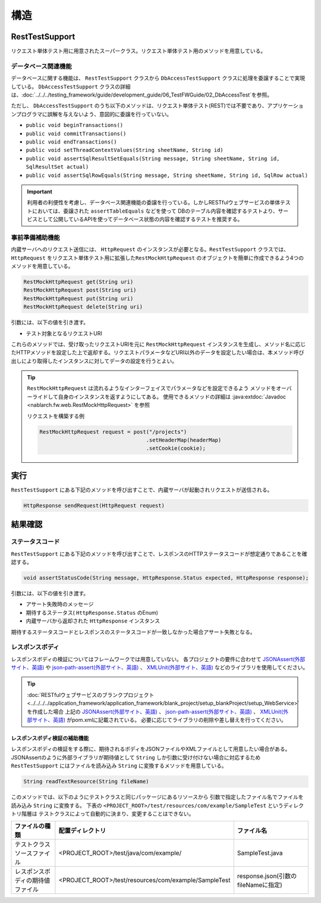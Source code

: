 ----
構造
----

RestTestSupport
=========================================

リクエスト単体テスト用に用意されたスーパークラス。リクエスト単体テスト用のメソッドを用意している。


データベース関連機能
--------------------

データベースに関する機能は、 ``RestTestSupport`` クラスから ``DbAccessTestSupport`` クラスに処理を委譲することで実現している。
``DbAccessTestSupport`` クラスの詳細は、\ :doc:`../../../testing_framework/guide/development_guide/06_TestFWGuide/02_DbAccessTest`\ を参照。

ただし、 ``DbAccessTestSupport`` のうち以下のメソッドは、\
リクエスト単体テスト(REST)では不要であり、アプリケーションプログラマに誤解を与えないよう、\
意図的に委譲を行っていない。

* ``public void beginTransactions()``
* ``public void commitTransactions()``
* ``public void endTransactions()``
* ``public void setThreadContextValues(String sheetName, String id)``
* ``public void assertSqlResultSetEquals(String message, String sheetName, String id, SqlResultSet actual)``
* ``public void assertSqlRowEquals(String message, String sheetName, String id, SqlRow actual)``

.. important::

  利用者の利便性を考慮し、データベース関連機能の委譲を行っている。\
  しかしRESTfulウェブサービスの単体テストにおいては、委譲された ``assertTableEquals`` などを使って
  DBのテーブル内容を確認するテストより、サービスとして公開しているAPIを使ってデータベース状態の内容を確認するテストを推奨する。

.. _rest_test_helper:

事前準備補助機能
----------------

内蔵サーバへのリクエスト送信には、 ``HttpRequest`` のインスタンスが必要となる。\
``RestTestSupport`` クラスでは、 ``HttpRequest`` をリクエスト単体テスト用に拡張した\
``RestMockHttpRequest`` のオブジェクトを簡単に作成できるよう\
4つのメソッドを用意している。\

.. code-block:: java

  RestMockHttpRequest get(String uri)
  RestMockHttpRequest post(String uri)
  RestMockHttpRequest put(String uri)
  RestMockHttpRequest delete(String uri)


引数には、以下の値を引き渡す。

* テスト対象となるリクエストURI

これらのメソッドでは、受け取ったリクエストURIを元に ``RestMockHttpRequest`` インスタンスを生成し、\
メソッド名に応じたHTTPメソッドを設定した上で返却する。\
リクエストパラメータなどURI以外のデータを設定したい場合は、\
本メソッド呼び出しにより取得したインスタンスに対してデータの設定を行うとよい。

.. tip::

  ``RestMockHttpRequest`` は流れるようなインターフェイスでパラメータなどを設定できるよう
  メソッドをオーバーライドして自身のインスタンスを返すようにしてある。
  使用できるメソッドの詳細は :java:extdoc:`Javadoc <nablarch.fw.web.RestMockHttpRequest>` を参照

  リクエストを構築する例

  .. code-block:: java

    RestMockHttpRequest request = post("/projects")
                                      .setHeaderMap(headerMap)
                                      .setCookie(cookie);

.. _rest_test_execute:

実行
====

``RestTestSupport``  にある下記のメソッドを呼び出すことで、\
内蔵サーバが起動されリクエストが送信される。

.. code-block:: java

 HttpResponse sendRequest(HttpRequest request)

.. _rest_test_assert:

結果確認
========


ステータスコード
-----------------

``RestTestSupport`` にある下記のメソッドを呼び出すことで、\
レスポンスのHTTPステータスコードが想定通りであることを確認する。

.. code-block:: java

   
  void assertStatusCode(String message, HttpResponse.Status expected, HttpResponse response);


引数には、以下の値を引き渡す。

* アサート失敗時のメッセージ
* 期待するステータス( ``HttpResponse.Status`` のEnum)
* 内蔵サーバから返却された ``HttpResponse`` インスタンス


期待するステータスコードとレスポンスのステータスコードが一致しなかった場合\
アサート失敗となる。


レスポンスボディ
----------------

レスポンスボディの検証についてはフレームワークでは用意していない。
各プロジェクトの要件に合わせて `JSONAssert(外部サイト、英語) <http://jsonassert.skyscreamer.org/>`_ や
`json-path-assert(外部サイト、英語) <https://github.com/json-path/JsonPath/tree/master/json-path-assert>`_ 、
`XMLUnit(外部サイト、英語) <https://github.com/xmlunit/user-guide/wiki>`_ などのライブラリを使用してください。

.. tip::

  \ :doc:`RESTfulウェブサービスのブランクプロジェクト <../../../../application_framework/application_framework/blank_project/setup_blankProject/setup_WebService>`\ を作成した場合
  上記の `JSONAssert(外部サイト、英語) <http://jsonassert.skyscreamer.org/>`_ 、
  `json-path-assert(外部サイト、英語) <https://github.com/json-path/JsonPath/tree/master/json-path-assert>`_ 、
  `XMLUnit(外部サイト、英語) <https://github.com/xmlunit/user-guide/wiki>`_ がpom.xmlに記載されている。
  必要に応じてライブラリの削除や差し替えを行ってください。


レスポンスボディ検証の補助機能
^^^^^^^^^^^^^^^^^^^^^^^^^^^^^^^

レスポンスボディの検証をする際に、期待されるボディをJSONファイルやXMLファイルとして用意したい場合がある。
JSONAssertのように外部ライブラリが期待値として ``String`` しか引数に受け付けない場合に対応するため
``RestTestSupport`` にはファイルを読み込み ``String`` に変換するメソッドを用意している。

.. code-block:: java

  String readTextResource(String fileName)

このメソッドでは、以下のようにテストクラスと同じパッケージにあるリソースから
引数で指定したファイル名でファイルを読み込み ``String`` に変換する。
下表の ``<PROJECT_ROOT>/test/resources/com/example/SampleTest`` というディレクトリ階層は
テストクラスによって自動的に決まり、変更することはできない。

+----------------------------------+------------------------------------------------------+-------------------------------------+
| ファイルの種類                   | 配置ディレクトリ                                     | ファイル名                          |
+==================================+======================================================+=====================================+
| テストクラスソースファイル       | <PROJECT_ROOT>/test/java/com/example/                | SampleTest.java                     |
+----------------------------------+------------------------------------------------------+-------------------------------------+
| レスポンスボディの期待値ファイル | <PROJECT_ROOT>/test/resources/com/example/SampleTest | response.json(引数のfileNameに指定) |
+----------------------------------+------------------------------------------------------+-------------------------------------+

